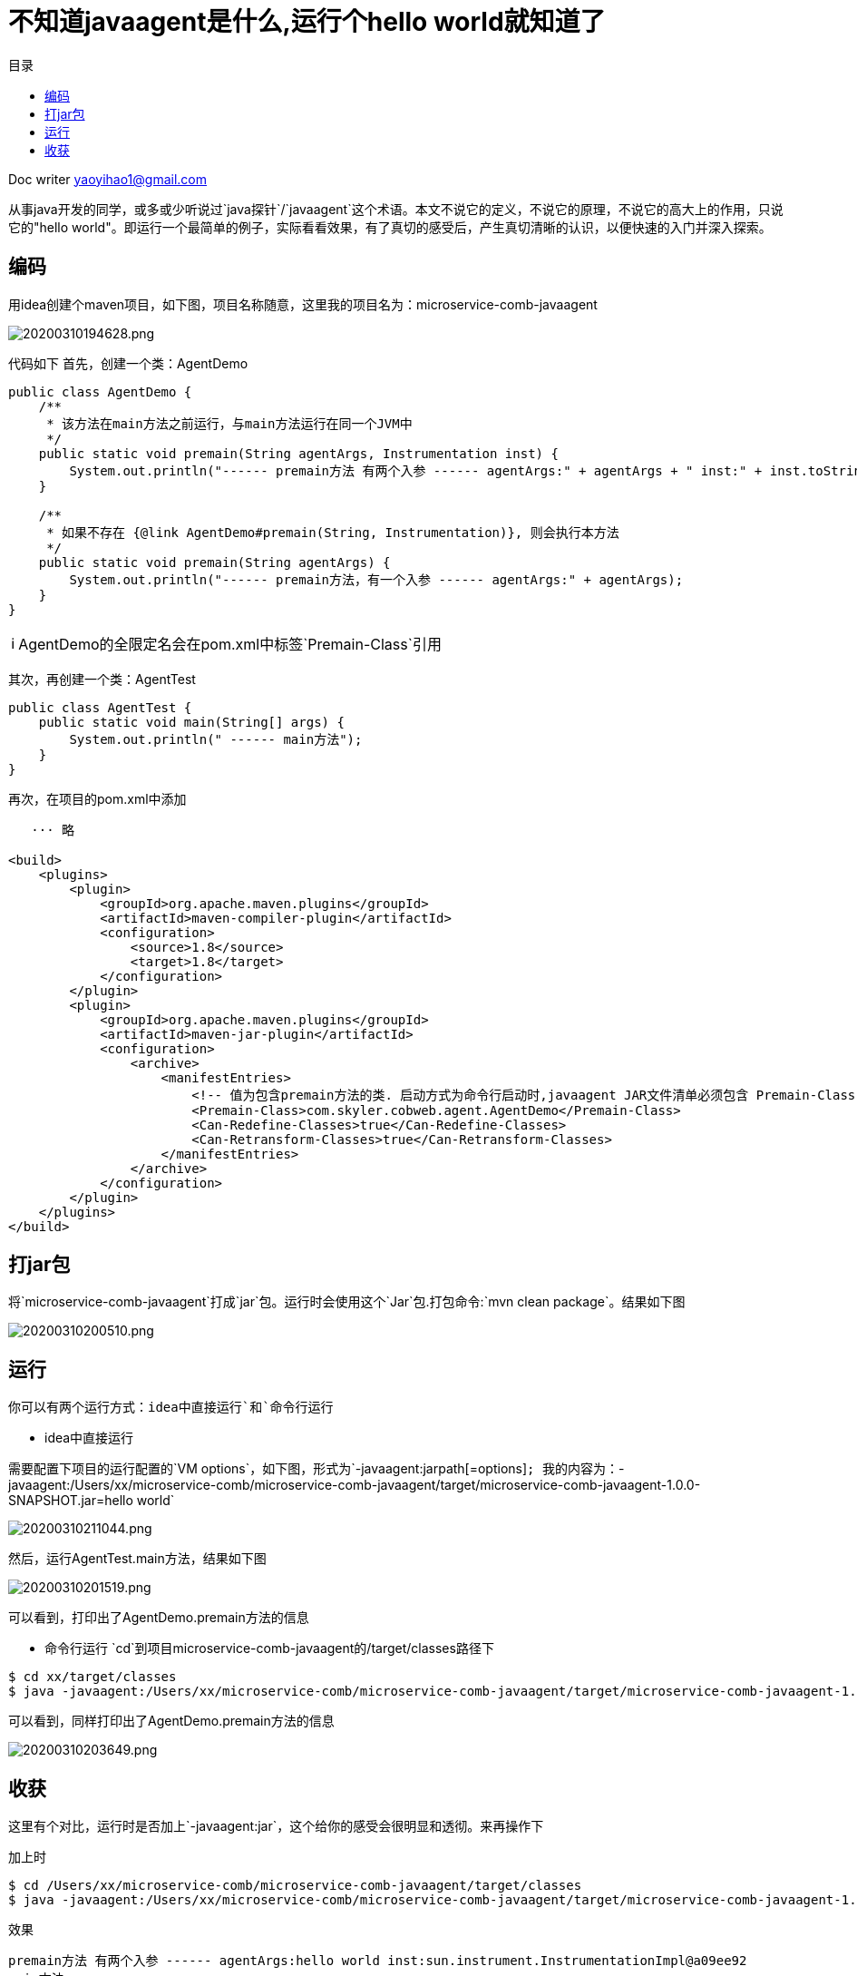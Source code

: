 = 不知道javaagent是什么,运行个hello world就知道了
:toc: left
:toc-title: 目录
:tip-caption: 💡
:note-caption: ℹ️
:important-caption: ❗
:caution-caption: 🔥
:warning-caption: ⚠️
// :tip-caption: :bulb:
// :note-caption: :information_source:
// :important-caption: :heavy_exclamation_mark:	
// :caution-caption: :fire:
// :warning-caption: :warning:
:icons: font

Doc writer yaoyihao1@gmail.com

从事java开发的同学，或多或少听说过`java探针`/`javaagent`这个术语。本文不说它的定义，不说它的原理，不说它的高大上的作用，只说它的"hello world"。即运行一个最简单的例子，实际看看效果，有了真切的感受后，产生真切清晰的认识，以便快速的入门并深入探索。

== 编码
用idea创建个maven项目，如下图，项目名称随意，这里我的项目名为：microservice-comb-javaagent

image::https://raw.githubusercontent.com/yaoyuanyy/MarkdownPhotos/master/img/20200310194628.png[20200310194628.png]

代码如下
首先，创建一个类：AgentDemo

----
public class AgentDemo {
    /**
     * 该方法在main方法之前运行，与main方法运行在同一个JVM中
     */
    public static void premain(String agentArgs, Instrumentation inst) {
        System.out.println("------ premain方法 有两个入参 ------ agentArgs:" + agentArgs + " inst:" + inst.toString());
    }

    /**
     * 如果不存在 {@link AgentDemo#premain(String, Instrumentation)}, 则会执行本方法
     */
    public static void premain(String agentArgs) {
        System.out.println("------ premain方法，有一个入参 ------ agentArgs:" + agentArgs);
    }
}
----

NOTE: AgentDemo的全限定名会在pom.xml中标签`Premain-Class`引用

其次，再创建一个类：AgentTest

----
public class AgentTest {
    public static void main(String[] args) {
        System.out.println(" ------ main方法");
    }
}
----

再次，在项目的pom.xml中添加
----
   ··· 略

<build>
    <plugins>
        <plugin>
            <groupId>org.apache.maven.plugins</groupId>
            <artifactId>maven-compiler-plugin</artifactId>
            <configuration>
                <source>1.8</source>
                <target>1.8</target>
            </configuration>
        </plugin>
        <plugin>
            <groupId>org.apache.maven.plugins</groupId>
            <artifactId>maven-jar-plugin</artifactId>
            <configuration>
                <archive>
                    <manifestEntries>
                        <!-- 值为包含premain方法的类. 启动方式为命令行启动时,javaagent JAR文件清单必须包含 Premain-Class 属性, 代理类必须实现 public static premain()-->
                        <Premain-Class>com.skyler.cobweb.agent.AgentDemo</Premain-Class>
                        <Can-Redefine-Classes>true</Can-Redefine-Classes>
                        <Can-Retransform-Classes>true</Can-Retransform-Classes>
                    </manifestEntries>
                </archive>
            </configuration>
        </plugin>
    </plugins>
</build>
----

== 打jar包

将`microservice-comb-javaagent`打成`jar`包。运行时会使用这个`Jar`包.打包命令:`mvn clean package`。结果如下图

image::https://raw.githubusercontent.com/yaoyuanyy/MarkdownPhotos/master/img/20200310200510.png[20200310200510.png]

== 运行
你可以有两个运行方式：`idea中直接运行`和`命令行运行`

- idea中直接运行

需要配置下项目的运行配置的`VM options`，如下图，形式为`-javaagent:jarpath[=options]`; 我的内容为：`-javaagent:/Users/xx/microservice-comb/microservice-comb-javaagent/target/microservice-comb-javaagent-1.0.0-SNAPSHOT.jar=hello world`

image::https://raw.githubusercontent.com/yaoyuanyy/MarkdownPhotos/master/img/20200310211044.png[20200310211044.png]

然后，运行AgentTest.main方法，结果如下图

image::https://raw.githubusercontent.com/yaoyuanyy/MarkdownPhotos/master/img/20200310201519.png[20200310201519.png]

可以看到，打印出了AgentDemo.premain方法的信息

- 命令行运行
`cd`到项目microservice-comb-javaagent的/target/classes路径下
----
$ cd xx/target/classes
$ java -javaagent:/Users/xx/microservice-comb/microservice-comb-javaagent/target/microservice-comb-javaagent-1.0.0-SNAPSHOT.jar="hello world"  com.skyler.cobweb.agent.AgentTest
----
可以看到，同样打印出了AgentDemo.premain方法的信息

image::https://raw.githubusercontent.com/yaoyuanyy/MarkdownPhotos/master/img/20200310203649.png[20200310203649.png]

== 收获

这里有个对比，运行时是否加上`-javaagent:jar`，这个给你的感受会很明显和透彻。来再操作下

加上时

----
$ cd /Users/xx/microservice-comb/microservice-comb-javaagent/target/classes
$ java -javaagent:/Users/xx/microservice-comb/microservice-comb-javaagent/target/microservice-comb-javaagent-1.0.0-SNAPSHOT.jar="hello world" com.skyler.cobweb.agent.AgentTest
----

效果

----
premain方法 有两个入参 ------ agentArgs:hello world inst:sun.instrument.InstrumentationImpl@a09ee92
main方法
----

不加上时

----
$ cd /Users/xx/microservice-comb/microservice-comb-javaagent/target/classes
$ java com.skyler.cobweb.agent.AgentTest
----

效果

----
main方法

----

效果还是很明显的，不加-javaagent，jar里的类方法没有执行，也即不会输出信息

这个对比的目的是突出javaagent的作用。并让你清晰的感受javaagent的作用：像代理一样可以在main方法前做些事情，官方的说字节码增强。通过修改字节码的方式，让开发者有机会做些事情，如arthas 和skywalking的建监听组件

千言万语抵不上`run`一个'hello world'

本文想通过最简单、最直观的方式，让你最快速的、最真切的了解javaagent的作用。下篇展开说javaagent的原理和更实际的使用例子